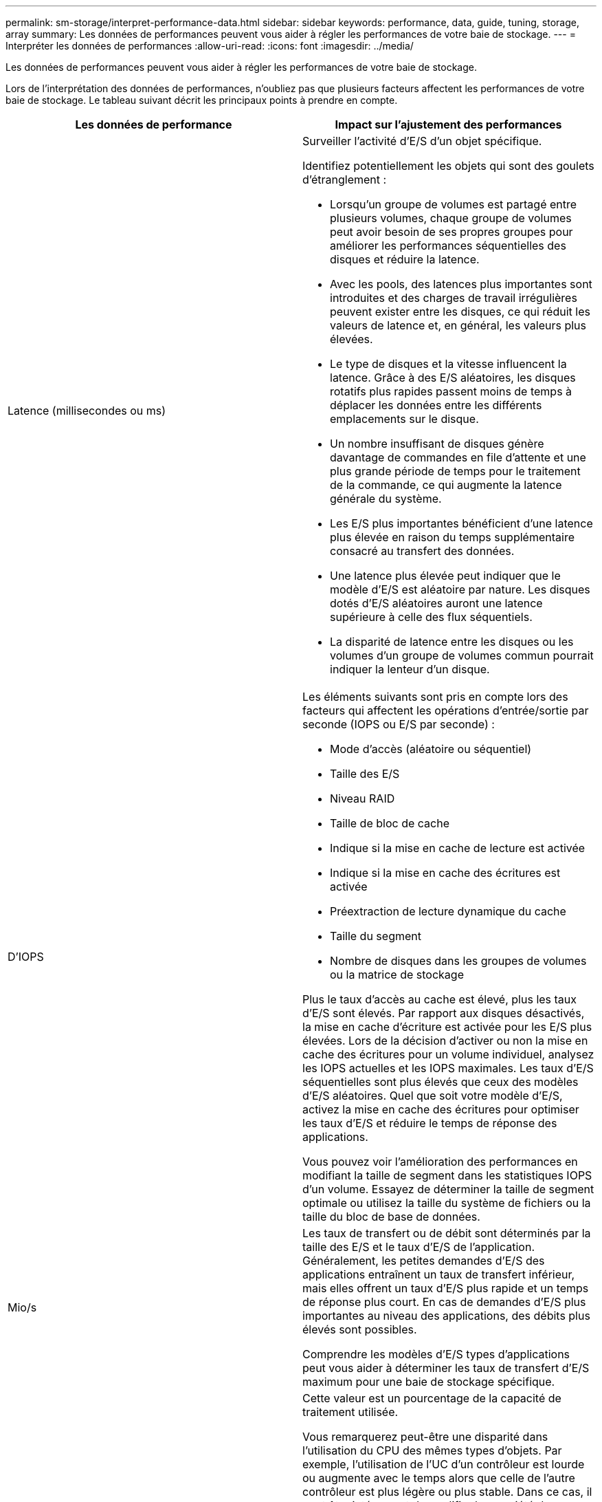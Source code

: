 ---
permalink: sm-storage/interpret-performance-data.html 
sidebar: sidebar 
keywords: performance, data, guide, tuning, storage, array 
summary: Les données de performances peuvent vous aider à régler les performances de votre baie de stockage. 
---
= Interpréter les données de performances
:allow-uri-read: 
:icons: font
:imagesdir: ../media/


[role="lead"]
Les données de performances peuvent vous aider à régler les performances de votre baie de stockage.

Lors de l'interprétation des données de performances, n'oubliez pas que plusieurs facteurs affectent les performances de votre baie de stockage. Le tableau suivant décrit les principaux points à prendre en compte.

[cols="2*"]
|===
| Les données de performance | Impact sur l'ajustement des performances 


 a| 
Latence (millisecondes ou ms)
 a| 
Surveiller l'activité d'E/S d'un objet spécifique.

Identifiez potentiellement les objets qui sont des goulets d'étranglement :

* Lorsqu'un groupe de volumes est partagé entre plusieurs volumes, chaque groupe de volumes peut avoir besoin de ses propres groupes pour améliorer les performances séquentielles des disques et réduire la latence.
* Avec les pools, des latences plus importantes sont introduites et des charges de travail irrégulières peuvent exister entre les disques, ce qui réduit les valeurs de latence et, en général, les valeurs plus élevées.
* Le type de disques et la vitesse influencent la latence. Grâce à des E/S aléatoires, les disques rotatifs plus rapides passent moins de temps à déplacer les données entre les différents emplacements sur le disque.
* Un nombre insuffisant de disques génère davantage de commandes en file d'attente et une plus grande période de temps pour le traitement de la commande, ce qui augmente la latence générale du système.
* Les E/S plus importantes bénéficient d'une latence plus élevée en raison du temps supplémentaire consacré au transfert des données.
* Une latence plus élevée peut indiquer que le modèle d'E/S est aléatoire par nature. Les disques dotés d'E/S aléatoires auront une latence supérieure à celle des flux séquentiels.
* La disparité de latence entre les disques ou les volumes d'un groupe de volumes commun pourrait indiquer la lenteur d'un disque.




 a| 
D'IOPS
 a| 
Les éléments suivants sont pris en compte lors des facteurs qui affectent les opérations d'entrée/sortie par seconde (IOPS ou E/S par seconde) :

* Mode d'accès (aléatoire ou séquentiel)
* Taille des E/S
* Niveau RAID
* Taille de bloc de cache
* Indique si la mise en cache de lecture est activée
* Indique si la mise en cache des écritures est activée
* Préextraction de lecture dynamique du cache
* Taille du segment
* Nombre de disques dans les groupes de volumes ou la matrice de stockage


Plus le taux d'accès au cache est élevé, plus les taux d'E/S sont élevés. Par rapport aux disques désactivés, la mise en cache d'écriture est activée pour les E/S plus élevées. Lors de la décision d'activer ou non la mise en cache des écritures pour un volume individuel, analysez les IOPS actuelles et les IOPS maximales. Les taux d'E/S séquentielles sont plus élevés que ceux des modèles d'E/S aléatoires. Quel que soit votre modèle d'E/S, activez la mise en cache des écritures pour optimiser les taux d'E/S et réduire le temps de réponse des applications.

Vous pouvez voir l'amélioration des performances en modifiant la taille de segment dans les statistiques IOPS d'un volume. Essayez de déterminer la taille de segment optimale ou utilisez la taille du système de fichiers ou la taille du bloc de base de données.



 a| 
Mio/s
 a| 
Les taux de transfert ou de débit sont déterminés par la taille des E/S et le taux d'E/S de l'application. Généralement, les petites demandes d'E/S des applications entraînent un taux de transfert inférieur, mais elles offrent un taux d'E/S plus rapide et un temps de réponse plus court. En cas de demandes d'E/S plus importantes au niveau des applications, des débits plus élevés sont possibles.

Comprendre les modèles d'E/S types d'applications peut vous aider à déterminer les taux de transfert d'E/S maximum pour une baie de stockage spécifique.



 a| 
CPU
 a| 
Cette valeur est un pourcentage de la capacité de traitement utilisée.

Vous remarquerez peut-être une disparité dans l'utilisation du CPU des mêmes types d'objets. Par exemple, l'utilisation de l'UC d'un contrôleur est lourde ou augmente avec le temps alors que celle de l'autre contrôleur est plus légère ou plus stable. Dans ce cas, il peut être intéressant de modifier la propriété du contrôleur d'un ou plusieurs volumes vers le contrôleur avec le pourcentage de processeur inférieur.

Il peut être intéressant de surveiller le processeur dans la baie de stockage. Si le processeur continue d'augmenter au fil du temps alors que les performances des applications diminuent, vous devrez peut-être ajouter des baies de stockage. L'ajout de baies de stockage à votre entreprise vous permet de continuer à répondre aux besoins des applications à un niveau de performances acceptable.



 a| 
Marge
 a| 
La marge fait référence à la capacité de performance restante des contrôleurs, aux canaux hôtes du contrôleur et aux canaux de lecteurs du contrôleur. Cette valeur est exprimée en pourcentage et représente l'écart entre les performances maximales que ces objets peuvent fournir et les niveaux de performances actuels.

* Pour les contrôleurs, la marge est un pourcentage des IOPS maximales possibles.
* Pour les canaux, la marge est un pourcentage du débit maximum, ou MIB/s. Le débit de lecture, le débit d'écriture et le débit bidirectionnel sont inclus dans le calcul.


|===